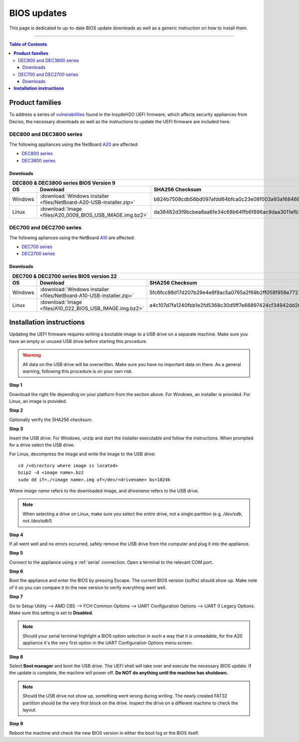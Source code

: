 ====================================
BIOS updates
====================================

This page is dedicated to up-to-date BIOS update downloads as well as a generic instruction on
how to install them. 

=====================================================================================================================

.. contents:: Table of Contents
    :local:

**Product families**
=====================================================================================================================

To address a series of 
`vulnerabilities <https://www.bleepingcomputer.com/news/security/uefi-firmware-vulnerabilities-affect-at-least-25-computer-vendors/>`_ 
found in the InsydeH2O UEFI firmware, which affects security appliances from Deciso, the necessary
downloads as well as the instructions to update the UEFI firmware are included here.

-------------------------
DEC800 and DEC3800 series
-------------------------

The following appliances using the NetBoard `A20 <https://www.deciso.com/netboard-a20/>`_ 
are affected:

- `DEC800 series <https://shop.opnsense.com/dec800-series-opnsense-desktop-security-appliance/>`_
- `DEC3800 series <https://shop.opnsense.com/dec3800-series-opnsense-rack-security-appliance/>`_
  
^^^^^^^^^^
Downloads
^^^^^^^^^^

+-----------------------------------------------------------------------------------------------------------------------------------------------------+
| DEC800 & DEC3800 series BIOS Version 9                                                                                                              |
+-------+-------------------------------------------------------------------------+-------------------------------------------------------------------+
| OS    | Download                                                                | SHA256 Checksum                                                   |
+=======+=========================================================================+===================================================================+
|Windows|:download:`Windows installer <files/NetBoard-A20-USB-installer.zip>`     | b824b7508cdb56bd097afdd64bfca0c23e08f003a93a16846809e7a394187567  |
+-------+-------------------------------------------------------------------------+-------------------------------------------------------------------+
|Linux  |:download:`Image <files/A20_0009_BIOS_USB_IMAGE.img.bz2>`                | da38482d3f9bcbea8aa6fe34c68b64ffb6f896ac9daa3011efb70b420e31ca01  |
+-------+-------------------------------------------------------------------------+-------------------------------------------------------------------+

-------------------------
DEC700 and DEC2700 series
-------------------------

The following apliances using the NetBoard `A10 <https://www.deciso.com/netboard-a10/>`_
are affected:

- `DEC700 series <https://shop.opnsense.com/dec700-series-opnsense-desktop-security-appliance/>`_
- `DEC2700 series <https://shop.opnsense.com/dec2700-series-opnsense-rack-security-appliance/>`_

^^^^^^^^^^
Downloads
^^^^^^^^^^

+-----------------------------------------------------------------------------------------------------------------------------------------------------+
| DEC700 & DEC2700 series BIOS version 22                                                                                                             |
+-------+-------------------------------------------------------------------------+-------------------------------------------------------------------+
| OS    | Download                                                                | SHA256 Checksum                                                   |
+=======+=========================================================================+===================================================================+
|Windows|:download:`Windows installer <files/NetBoard-A10-USB-installer.zip>`     | 5fc6fcc98d17d207b29e4e8f9ac5a0765a2f69b2ff058f958e7727519d0b676f  |
+-------+-------------------------------------------------------------------------+-------------------------------------------------------------------+
|Linux  |:download:`Image <files/A10_022_BIOS_USB_IMAGE.img.bz2>`                 | a4c107d7fa1240fbb1e2fd5368c30d5ff7e66897424cf34942dd260b11eca9b8  |
+-------+-------------------------------------------------------------------------+-------------------------------------------------------------------+


**Installation instructions**
=====================================================================================================================

Updating the UEFI firmware requires writing a bootable image to a USB drive on a separate machine. 
Make sure you have an empty or unused USB drive before starting this procedure.

.. warning:: 
    
    All data on the USB drive will be overwritten. Make sure you have no important data on there.
    As a general warning, following this procedure is on your own risk.


**Step 1**

Download the right file depending on your platform from the section above. For Windows,
an installer is provided. For Linux, an image is provided.

**Step 2** 


Optionally verify the SHA256 checksum.

**Step 3**

Insert the USB drive. For Windows, unzip and start the installer executable and follow the instructions.
When prompted for a drive select the USB drive.


For Linux, decompress the image and write the image to the USB drive::

    cd /<directory where image is located>
    bzip2 -d <image name>.bz2
    sudo dd if=./<image name>.img of=/dev/<drivename> bs=1024k

Where *image name* refers to the downloaded image, and *drivename* refers to the USB drive.

.. note:: 

    When selecting a drive on Linux, make sure you select the *entire* drive, not a single partition
    (e.g. */dev/sdb*, not */dev/sdb1*)


**Step 4**

If all went well and no errors occurred, safely remove the USB drive from the computer and plug it into
the appliance.

**Step 5**

Connect to the appliance using a :ref:`serial` connection. Open a terminal to the relevant COM port.

**Step 6**

Boot the appliance and enter the BIOS by pressing Escape. The current BIOS version (suffix) should show up.
Make note of it so you can compare it to the new version to verify everything went well.

**Step 7**

Go to Setup Utility --> AMD CBS --> FCH Common Options --> UART Configuration Options --> UART 0 Legacy Options.
Make sure this setting is set to **Disabled**.

.. note::

    Should your serial terminal highlight a BIOS option selection in such a way that it is unreadable, for
    the A20 appliance it's the very first option in the UART Configuration Options menu screen.

**Step 8**

Select **Boot manager** and boot the USB drive. The UEFI shell will take over and execute the necessary BIOS update.
If the update is complete, the machine will power off. **Do NOT do anything until the machine has shutdown.**

.. note:: 

    Should the USB drive not show up, something went wrong during writing. The newly created FAT32 partition
    should be the very first block on the drive. Inspect the drive on a different machine to check the layout.

**Step 9**

Reboot the machine and check the new BIOS version in either the boot log or the BIOS itself. 
